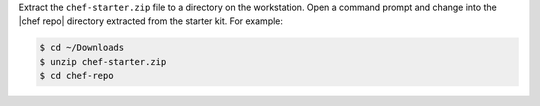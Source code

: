 .. The contents of this file may be included in multiple topics (using the includes directive).
.. The contents of this file should be modified in a way that preserves its ability to appear in multiple topics.


Extract the ``chef-starter.zip`` file to a directory on the workstation. Open a command prompt and change into the |chef repo| directory extracted from the starter kit. For example:

.. code-block:: bash

   $ cd ~/Downloads
   $ unzip chef-starter.zip
   $ cd chef-repo
